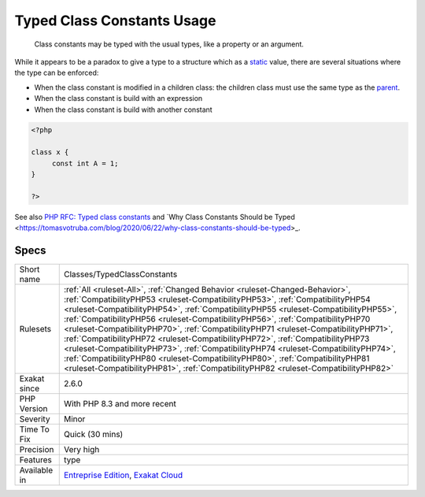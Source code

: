 .. _classes-typedclassconstants:

.. _typed-class-constants-usage:

Typed Class Constants Usage
+++++++++++++++++++++++++++

  Class constants may be typed with the usual types, like a property or an argument. 

While it appears to be a paradox to give a type to a structure which as a `static <https://www.php.net/manual/en/language.oop5.static.php>`_ value, there are several situations where the type can be enforced: 

+ When the class constant is modified in a children class: the children class must use the same type as the `parent <https://www.php.net/manual/en/language.oop5.paamayim-nekudotayim.php>`_.
+ When the class constant is build with an expression
+ When the class constant is build with another constant

.. code-block:: php
   
   <?php
   
   class x {
   	const int A = 1;
   }
   
   ?>

See also `PHP RFC: Typed class constants <https://wiki.php.net/rfc/typed_class_constants>`_ and `Why Class Constants Should be Typed <https://tomasvotruba.com/blog/2020/06/22/why-class-constants-should-be-typed>_.


Specs
_____

+--------------+------------------------------------------------------------------------------------------------------------------------------------------------------------------------------------------------------------------------------------------------------------------------------------------------------------------------------------------------------------------------------------------------------------------------------------------------------------------------------------------------------------------------------------------------------------------------------------------------------------------------------------------------------------------------------------------------------------------------------------------------------------------------------+
| Short name   | Classes/TypedClassConstants                                                                                                                                                                                                                                                                                                                                                                                                                                                                                                                                                                                                                                                                                                                                                  |
+--------------+------------------------------------------------------------------------------------------------------------------------------------------------------------------------------------------------------------------------------------------------------------------------------------------------------------------------------------------------------------------------------------------------------------------------------------------------------------------------------------------------------------------------------------------------------------------------------------------------------------------------------------------------------------------------------------------------------------------------------------------------------------------------------+
| Rulesets     | :ref:`All <ruleset-All>`, :ref:`Changed Behavior <ruleset-Changed-Behavior>`, :ref:`CompatibilityPHP53 <ruleset-CompatibilityPHP53>`, :ref:`CompatibilityPHP54 <ruleset-CompatibilityPHP54>`, :ref:`CompatibilityPHP55 <ruleset-CompatibilityPHP55>`, :ref:`CompatibilityPHP56 <ruleset-CompatibilityPHP56>`, :ref:`CompatibilityPHP70 <ruleset-CompatibilityPHP70>`, :ref:`CompatibilityPHP71 <ruleset-CompatibilityPHP71>`, :ref:`CompatibilityPHP72 <ruleset-CompatibilityPHP72>`, :ref:`CompatibilityPHP73 <ruleset-CompatibilityPHP73>`, :ref:`CompatibilityPHP74 <ruleset-CompatibilityPHP74>`, :ref:`CompatibilityPHP80 <ruleset-CompatibilityPHP80>`, :ref:`CompatibilityPHP81 <ruleset-CompatibilityPHP81>`, :ref:`CompatibilityPHP82 <ruleset-CompatibilityPHP82>` |
+--------------+------------------------------------------------------------------------------------------------------------------------------------------------------------------------------------------------------------------------------------------------------------------------------------------------------------------------------------------------------------------------------------------------------------------------------------------------------------------------------------------------------------------------------------------------------------------------------------------------------------------------------------------------------------------------------------------------------------------------------------------------------------------------------+
| Exakat since | 2.6.0                                                                                                                                                                                                                                                                                                                                                                                                                                                                                                                                                                                                                                                                                                                                                                        |
+--------------+------------------------------------------------------------------------------------------------------------------------------------------------------------------------------------------------------------------------------------------------------------------------------------------------------------------------------------------------------------------------------------------------------------------------------------------------------------------------------------------------------------------------------------------------------------------------------------------------------------------------------------------------------------------------------------------------------------------------------------------------------------------------------+
| PHP Version  | With PHP 8.3 and more recent                                                                                                                                                                                                                                                                                                                                                                                                                                                                                                                                                                                                                                                                                                                                                 |
+--------------+------------------------------------------------------------------------------------------------------------------------------------------------------------------------------------------------------------------------------------------------------------------------------------------------------------------------------------------------------------------------------------------------------------------------------------------------------------------------------------------------------------------------------------------------------------------------------------------------------------------------------------------------------------------------------------------------------------------------------------------------------------------------------+
| Severity     | Minor                                                                                                                                                                                                                                                                                                                                                                                                                                                                                                                                                                                                                                                                                                                                                                        |
+--------------+------------------------------------------------------------------------------------------------------------------------------------------------------------------------------------------------------------------------------------------------------------------------------------------------------------------------------------------------------------------------------------------------------------------------------------------------------------------------------------------------------------------------------------------------------------------------------------------------------------------------------------------------------------------------------------------------------------------------------------------------------------------------------+
| Time To Fix  | Quick (30 mins)                                                                                                                                                                                                                                                                                                                                                                                                                                                                                                                                                                                                                                                                                                                                                              |
+--------------+------------------------------------------------------------------------------------------------------------------------------------------------------------------------------------------------------------------------------------------------------------------------------------------------------------------------------------------------------------------------------------------------------------------------------------------------------------------------------------------------------------------------------------------------------------------------------------------------------------------------------------------------------------------------------------------------------------------------------------------------------------------------------+
| Precision    | Very high                                                                                                                                                                                                                                                                                                                                                                                                                                                                                                                                                                                                                                                                                                                                                                    |
+--------------+------------------------------------------------------------------------------------------------------------------------------------------------------------------------------------------------------------------------------------------------------------------------------------------------------------------------------------------------------------------------------------------------------------------------------------------------------------------------------------------------------------------------------------------------------------------------------------------------------------------------------------------------------------------------------------------------------------------------------------------------------------------------------+
| Features     | type                                                                                                                                                                                                                                                                                                                                                                                                                                                                                                                                                                                                                                                                                                                                                                         |
+--------------+------------------------------------------------------------------------------------------------------------------------------------------------------------------------------------------------------------------------------------------------------------------------------------------------------------------------------------------------------------------------------------------------------------------------------------------------------------------------------------------------------------------------------------------------------------------------------------------------------------------------------------------------------------------------------------------------------------------------------------------------------------------------------+
| Available in | `Entreprise Edition <https://www.exakat.io/entreprise-edition>`_, `Exakat Cloud <https://www.exakat.io/exakat-cloud/>`_                                                                                                                                                                                                                                                                                                                                                                                                                                                                                                                                                                                                                                                      |
+--------------+------------------------------------------------------------------------------------------------------------------------------------------------------------------------------------------------------------------------------------------------------------------------------------------------------------------------------------------------------------------------------------------------------------------------------------------------------------------------------------------------------------------------------------------------------------------------------------------------------------------------------------------------------------------------------------------------------------------------------------------------------------------------------+


